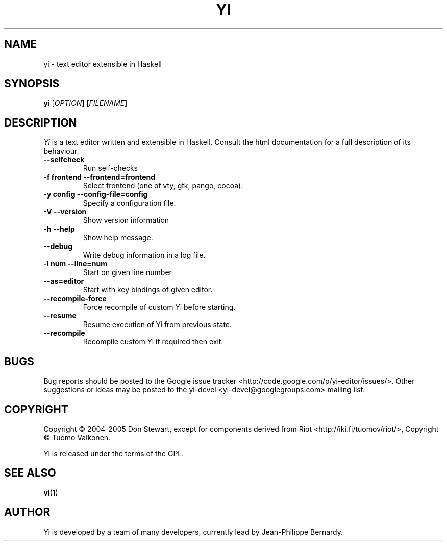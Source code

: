 .TH YI 1 2008-10-22 "yi version 0.1" "User Manual"

.SH NAME
yi \- text editor extensible in Haskell

.SH SYNOPSIS
.B yi
[\fIOPTION\fR] [\fIFILENAME\fR]

.SH DESCRIPTION
.ds c \fIYi\fP
\*c is a text editor written and extensible in Haskell. Consult the html
documentation for a full description of its behaviour.
.PP
.TP
.B \-\-selfcheck
Run self-checks
.TP
.B \-f frontend \-\-frontend=frontend
Select frontend (one of vty, gtk, pango, cocoa).
.TP
.B \-y config \-\-config\-file=config
Specify a configuration file.
.TP
.B \-V \-\-version
Show version information
.TP
.B \-h \-\-help
Show help message.
.TP
.B \-\-debug
Write debug information in a log file.
.TP
.B \-l num \-\-line=num
Start on given line number
.TP
.B \-\-as=editor
Start with key bindings of given editor.
.TP
.B \-\-recompile\-force
Force recompile of custom Yi before starting.
.TP
.B \-\-resume
Resume execution of Yi from previous state.
.TP
.B \-\-recompile
Recompile custom Yi if required then exit.

.SH BUGS
Bug reports should be posted to the Google issue tracker
<http://code.google.com/p/yi-editor/issues/>. Other suggestions or ideas may
be posted to the yi-devel <yi-devel@googlegroups.com> mailing list.
.SH COPYRIGHT
Copyright \(co 2004-2005 Don Stewart,
except for components derived from Riot <http://iki.fi/tuomov/riot/>,
Copyright \(co Tuomo Valkonen.
.PP
Yi is released under the terms of the GPL.
.SH "SEE ALSO"
.BR vi (1)

.SH AUTHOR

Yi is developed by a team of many developers, currently lead by Jean-Philippe
Bernardy.